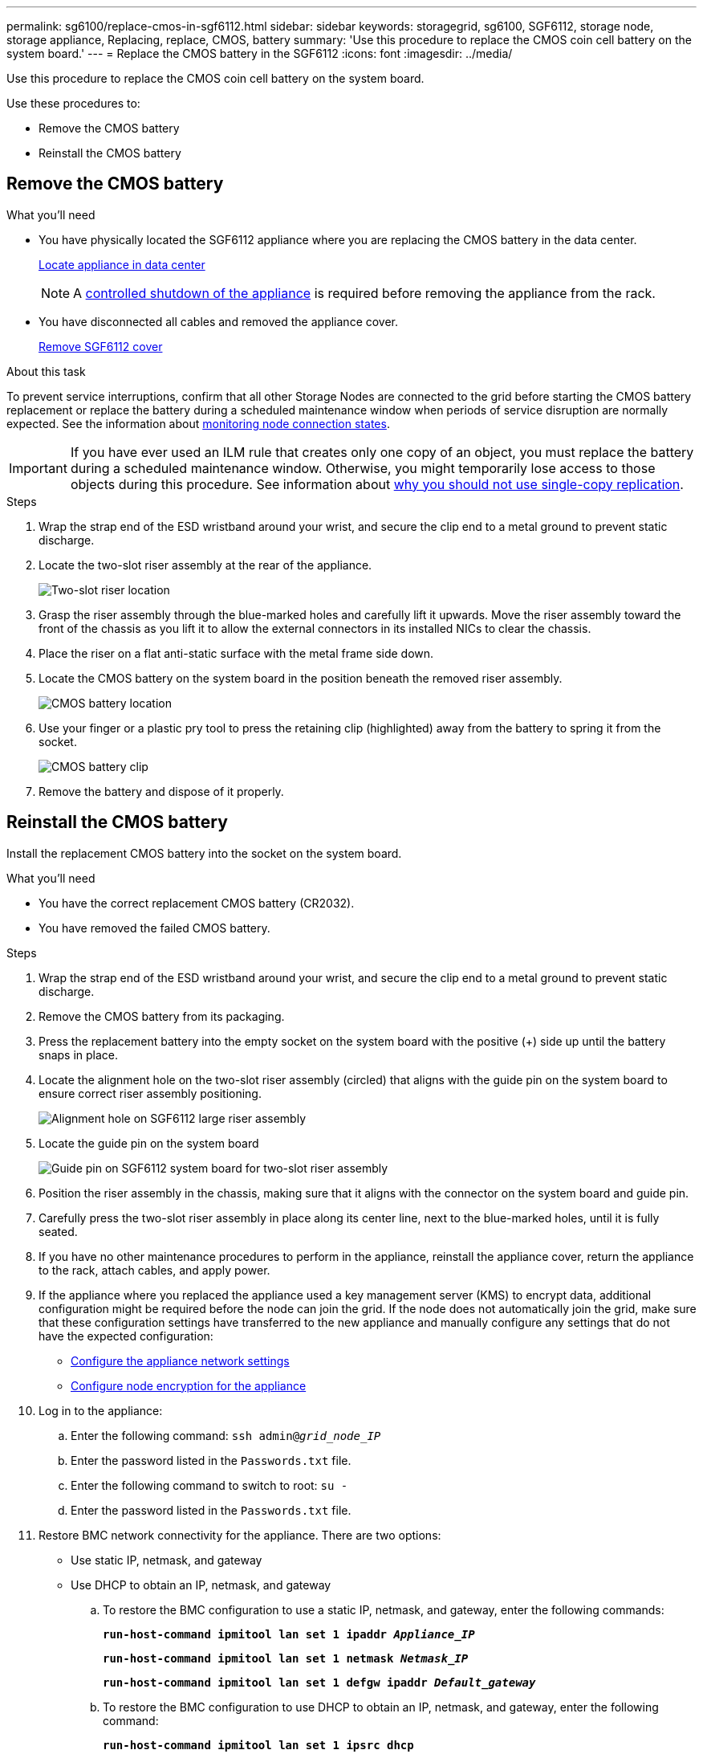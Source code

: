 ---
permalink: sg6100/replace-cmos-in-sgf6112.html
sidebar: sidebar
keywords: storagegrid, sg6100, SGF6112, storage node, storage appliance, Replacing, replace, CMOS, battery
summary: 'Use this procedure to replace the CMOS coin cell battery on the system board.'
---
= Replace the CMOS battery in the SGF6112
:icons: font
:imagesdir: ../media/

[.lead]
Use this procedure to replace the CMOS coin cell battery on the system board.

Use these procedures to: 

* Remove the CMOS battery
* Reinstall the CMOS battery

== Remove the CMOS battery

.What you'll need

//* You have determined the location of the  to replace.
//link:verify-component-to-replace.html[Verify component to replace]
* You have physically located the SGF6112 appliance where you are replacing the CMOS battery in the data center.
+
link:locating-sgf6112-in-data-center.html[Locate appliance in data center]
+
NOTE: A link:shut-down-sgf6112.html[controlled shutdown of the appliance] is required before removing the appliance from the rack.

* You have disconnected all cables and removed the appliance cover.
+
link:reinstalling-sgf6112-cover.html[Remove SGF6112 cover]

.About this task
To prevent service interruptions, confirm that all other Storage Nodes are connected to the grid before starting the CMOS battery replacement or replace the battery during a scheduled maintenance window when periods of service disruption are normally expected. See the information about link:../monitor/monitoring-system-health.html#monitor-node-connection-states[monitoring node connection states].

IMPORTANT: If you have ever used an ILM rule that creates only one copy of an object, you must replace the battery during a scheduled maintenance window. Otherwise, you might temporarily lose access to those objects during this procedure. See information about link:../ilm/why-you-should-not-use-single-copy-replication.html[why you should not use single-copy replication].

.Steps

. Wrap the strap end of the ESD wristband around your wrist, and secure the clip end to a metal ground to prevent static discharge.
. Locate the two-slot riser assembly at the rear of the appliance.
+

//The three NICs in the SGF6112 are in two riser assemblies in the positions in the chassis shown in the photograph (Rear of SGF6112 with top cover removed shown): 
+
image::../media/SGF6112-two-slot-riser-position.png[Two-slot riser location]

. Grasp the riser assembly through the blue-marked holes and carefully lift it upwards. Move the riser assembly toward the front of the chassis as you lift it to allow the external connectors in its installed NICs to clear the chassis.
. Place the riser on a flat anti-static surface with the metal frame side down.
. Locate the CMOS battery on the system board in the position beneath the removed riser assembly. 
+
image::../media/SGF6112-cmos-position.png[CMOS battery location]

. Use your finger or a plastic pry tool to press the retaining clip (highlighted) away from the battery to spring it from the socket. 
+
image::../media/SGF6112-battery-cmos.png[CMOS battery clip]

. Remove the battery and dispose of it properly. 


== Reinstall the CMOS battery
Install the replacement CMOS battery into the socket on the system board.

.What you'll need

* You have the correct replacement CMOS battery (CR2032).
* You have removed the failed CMOS battery.

.Steps

. Wrap the strap end of the ESD wristband around your wrist, and secure the clip end to a metal ground to prevent static discharge.
. Remove the CMOS battery from its packaging.
. Press the replacement battery into the empty socket on the system board with the positive (+) side up until the battery snaps in place.

. Locate the alignment hole on the two-slot riser assembly (circled) that aligns with the guide pin on the system board to ensure correct riser assembly positioning.
+
image::../media/sgf6112_two-slot-riser_alignment_hole.png[Alignment hole on SGF6112 large riser assembly]
+
. Locate the guide pin on the system board 
+
image::../media/sgf6112_two-slot-riser_guide-pin.png[Guide pin on SGF6112 system board for two-slot riser assembly]

. Position the riser assembly in the chassis, making sure that it aligns with the connector on the system board and guide pin. 

. Carefully press the two-slot riser assembly in place along its center line, next to the blue-marked holes, until it is fully seated.

. If you have no other maintenance procedures to perform in the appliance, reinstall the appliance cover, return the appliance to the rack, attach cables, and apply power.

. If the appliance where you replaced the appliance used a key management server (KMS) to encrypt data, additional configuration might be required before the node can join the grid. If the node does not automatically join the grid, make sure that these configuration settings have transferred to the new appliance and manually configure any settings that do not have the expected configuration:
** link:../installconfig/configuring-storagegrid-connections.html[Configure the appliance network settings] 
** link:../admin/kms-overview-of-kms-and-appliance-configuration.html#set-up-the-appliance[Configure node encryption for the appliance]

. Log in to the appliance:
  .. Enter the following command: `ssh admin@_grid_node_IP_`
  .. Enter the password listed in the `Passwords.txt` file.
  .. Enter the following command to switch to root: `su -`
  .. Enter the password listed in the `Passwords.txt` file.
. Restore BMC network connectivity for the appliance. There are two options: 
* Use static IP, netmask, and gateway 
* Use DHCP to obtain an IP, netmask, and gateway

.. To restore the BMC configuration to use a static IP, netmask, and gateway, enter the following commands:
+
`*run-host-command ipmitool lan set 1 ipaddr _Appliance_IP_*`
+
`*run-host-command ipmitool lan set 1 netmask _Netmask_IP_*`
+
`*run-host-command ipmitool lan set 1 defgw ipaddr _Default_gateway_*`

.. To restore the BMC configuration to use DHCP to obtain an IP, netmask, and gateway, enter the following command: 
+
`*run-host-command ipmitool lan set 1 ipsrc dhcp*`

. After restoring BMC network connectivity, connect to the BMC interface to audit and restore any additional custom BMC configuration you might have applied. For example, you should confirm the settings for SNMP trap destinations and email notifications. See link:../installconfig/configuring-bmc-interface.html[Configure BMC interface].
. Confirm that the appliance node appears in the Grid Manager and that no alerts appear. 
